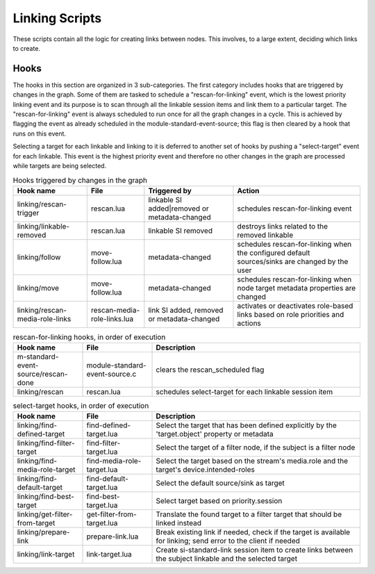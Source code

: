Linking Scripts
===============

These scripts contain all the logic for creating links between nodes.
This involves, to a large extent, deciding which links to create.

Hooks
-----

The hooks in this section are organized in 3 sub-categories. The first category
includes hooks that are triggered by changes in the graph. Some of them are tasked
to schedule a "rescan-for-linking" event, which is the lowest priority linking event and
its purpose is to scan through all the linkable session items and link them
to a particular target. The "rescan-for-linking" event is always scheduled to run
once for all the graph changes in a cycle. This is achieved by flagging the event
as already scheduled in the module-standard-event-source; this flag is then cleared
by a hook that runs on this event.

Selecting a target for each linkable and linking to it is deferred to another
set of hooks by pushing a "select-target" event for each linkable. This event
is the highest priority event and therefore no other changes in the graph are
processed while targets are being selected.

.. list-table:: Hooks triggered by changes in the graph
   :header-rows: 1

   * - Hook name
     - File
     - Triggered by
     - Action

   * - linking/rescan-trigger
     - rescan.lua
     - linkable SI added|removed or metadata-changed
     - schedules rescan-for-linking event

   * - linking/linkable-removed
     - rescan.lua
     - linkable SI removed
     - destroys links related to the removed linkable

   * - linking/follow
     - move-follow.lua
     - metadata-changed
     - schedules rescan-for-linking when the configured default sources/sinks are changed by the user

   * - linking/move
     - move-follow.lua
     - metadata-changed
     - schedules rescan-for-linking when node target metadata properties are changed

   * - linking/rescan-media-role-links
     - rescan-media-role-links.lua
     - link SI added, removed or metadata-changed
     - activates or deactivates role-based links based on role priorities and actions

.. list-table:: rescan-for-linking hooks, in order of execution
   :header-rows: 1
   :width: 100%
   :widths: 20 20 60

   * - Hook name
     - File
     - Description

   * - m-standard-event-source/rescan-done
     - module-standard-event-source.c
     - clears the rescan_scheduled flag

   * - linking/rescan
     - rescan.lua
     - schedules select-target for each linkable session item

.. list-table:: select-target hooks, in order of execution
   :header-rows: 1
   :width: 100%
   :widths: 20 20 60

   * - Hook name
     - File
     - Description

   * - linking/find-defined-target
     - find-defined-target.lua
     - Select the target that has been defined explicitly by the 'target.object' property or metadata

   * - linking/find-filter-target
     - find-filter-target.lua
     - Select the target of a filter node, if the subject is a filter node

   * - linking/find-media-role-target
     - find-media-role-target.lua
     - Select the target based on the stream's media.role and the target's device.intended-roles

   * - linking/find-default-target
     - find-default-target.lua
     - Select the default source/sink as target

   * - linking/find-best-target
     - find-best-target.lua
     - Select target based on priority.session

   * - linking/get-filter-from-target
     - get-filter-from-target.lua
     - Translate the found target to a filter target that should be linked instead

   * - linking/prepare-link
     - prepare-link.lua
     - Break existing link if needed, check if the target is available for linking; send error to the client if needed

   * - linking/link-target
     - link-target.lua
     - Create si-standard-link session item to create links between the subject linkable and the selected target
